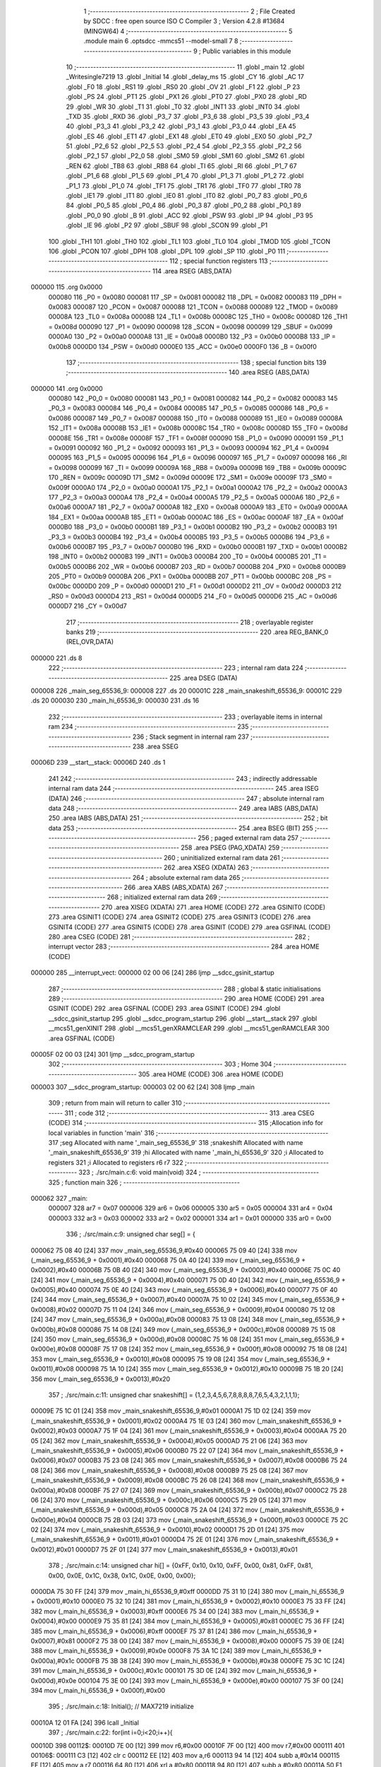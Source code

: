                                       1 ;--------------------------------------------------------
                                      2 ; File Created by SDCC : free open source ISO C Compiler 
                                      3 ; Version 4.2.8 #13684 (MINGW64)
                                      4 ;--------------------------------------------------------
                                      5 	.module main
                                      6 	.optsdcc -mmcs51 --model-small
                                      7 	
                                      8 ;--------------------------------------------------------
                                      9 ; Public variables in this module
                                     10 ;--------------------------------------------------------
                                     11 	.globl _main
                                     12 	.globl _Writesingle7219
                                     13 	.globl _Initial
                                     14 	.globl _delay_ms
                                     15 	.globl _CY
                                     16 	.globl _AC
                                     17 	.globl _F0
                                     18 	.globl _RS1
                                     19 	.globl _RS0
                                     20 	.globl _OV
                                     21 	.globl _F1
                                     22 	.globl _P
                                     23 	.globl _PS
                                     24 	.globl _PT1
                                     25 	.globl _PX1
                                     26 	.globl _PT0
                                     27 	.globl _PX0
                                     28 	.globl _RD
                                     29 	.globl _WR
                                     30 	.globl _T1
                                     31 	.globl _T0
                                     32 	.globl _INT1
                                     33 	.globl _INT0
                                     34 	.globl _TXD
                                     35 	.globl _RXD
                                     36 	.globl _P3_7
                                     37 	.globl _P3_6
                                     38 	.globl _P3_5
                                     39 	.globl _P3_4
                                     40 	.globl _P3_3
                                     41 	.globl _P3_2
                                     42 	.globl _P3_1
                                     43 	.globl _P3_0
                                     44 	.globl _EA
                                     45 	.globl _ES
                                     46 	.globl _ET1
                                     47 	.globl _EX1
                                     48 	.globl _ET0
                                     49 	.globl _EX0
                                     50 	.globl _P2_7
                                     51 	.globl _P2_6
                                     52 	.globl _P2_5
                                     53 	.globl _P2_4
                                     54 	.globl _P2_3
                                     55 	.globl _P2_2
                                     56 	.globl _P2_1
                                     57 	.globl _P2_0
                                     58 	.globl _SM0
                                     59 	.globl _SM1
                                     60 	.globl _SM2
                                     61 	.globl _REN
                                     62 	.globl _TB8
                                     63 	.globl _RB8
                                     64 	.globl _TI
                                     65 	.globl _RI
                                     66 	.globl _P1_7
                                     67 	.globl _P1_6
                                     68 	.globl _P1_5
                                     69 	.globl _P1_4
                                     70 	.globl _P1_3
                                     71 	.globl _P1_2
                                     72 	.globl _P1_1
                                     73 	.globl _P1_0
                                     74 	.globl _TF1
                                     75 	.globl _TR1
                                     76 	.globl _TF0
                                     77 	.globl _TR0
                                     78 	.globl _IE1
                                     79 	.globl _IT1
                                     80 	.globl _IE0
                                     81 	.globl _IT0
                                     82 	.globl _P0_7
                                     83 	.globl _P0_6
                                     84 	.globl _P0_5
                                     85 	.globl _P0_4
                                     86 	.globl _P0_3
                                     87 	.globl _P0_2
                                     88 	.globl _P0_1
                                     89 	.globl _P0_0
                                     90 	.globl _B
                                     91 	.globl _ACC
                                     92 	.globl _PSW
                                     93 	.globl _IP
                                     94 	.globl _P3
                                     95 	.globl _IE
                                     96 	.globl _P2
                                     97 	.globl _SBUF
                                     98 	.globl _SCON
                                     99 	.globl _P1
                                    100 	.globl _TH1
                                    101 	.globl _TH0
                                    102 	.globl _TL1
                                    103 	.globl _TL0
                                    104 	.globl _TMOD
                                    105 	.globl _TCON
                                    106 	.globl _PCON
                                    107 	.globl _DPH
                                    108 	.globl _DPL
                                    109 	.globl _SP
                                    110 	.globl _P0
                                    111 ;--------------------------------------------------------
                                    112 ; special function registers
                                    113 ;--------------------------------------------------------
                                    114 	.area RSEG    (ABS,DATA)
      000000                        115 	.org 0x0000
                           000080   116 _P0	=	0x0080
                           000081   117 _SP	=	0x0081
                           000082   118 _DPL	=	0x0082
                           000083   119 _DPH	=	0x0083
                           000087   120 _PCON	=	0x0087
                           000088   121 _TCON	=	0x0088
                           000089   122 _TMOD	=	0x0089
                           00008A   123 _TL0	=	0x008a
                           00008B   124 _TL1	=	0x008b
                           00008C   125 _TH0	=	0x008c
                           00008D   126 _TH1	=	0x008d
                           000090   127 _P1	=	0x0090
                           000098   128 _SCON	=	0x0098
                           000099   129 _SBUF	=	0x0099
                           0000A0   130 _P2	=	0x00a0
                           0000A8   131 _IE	=	0x00a8
                           0000B0   132 _P3	=	0x00b0
                           0000B8   133 _IP	=	0x00b8
                           0000D0   134 _PSW	=	0x00d0
                           0000E0   135 _ACC	=	0x00e0
                           0000F0   136 _B	=	0x00f0
                                    137 ;--------------------------------------------------------
                                    138 ; special function bits
                                    139 ;--------------------------------------------------------
                                    140 	.area RSEG    (ABS,DATA)
      000000                        141 	.org 0x0000
                           000080   142 _P0_0	=	0x0080
                           000081   143 _P0_1	=	0x0081
                           000082   144 _P0_2	=	0x0082
                           000083   145 _P0_3	=	0x0083
                           000084   146 _P0_4	=	0x0084
                           000085   147 _P0_5	=	0x0085
                           000086   148 _P0_6	=	0x0086
                           000087   149 _P0_7	=	0x0087
                           000088   150 _IT0	=	0x0088
                           000089   151 _IE0	=	0x0089
                           00008A   152 _IT1	=	0x008a
                           00008B   153 _IE1	=	0x008b
                           00008C   154 _TR0	=	0x008c
                           00008D   155 _TF0	=	0x008d
                           00008E   156 _TR1	=	0x008e
                           00008F   157 _TF1	=	0x008f
                           000090   158 _P1_0	=	0x0090
                           000091   159 _P1_1	=	0x0091
                           000092   160 _P1_2	=	0x0092
                           000093   161 _P1_3	=	0x0093
                           000094   162 _P1_4	=	0x0094
                           000095   163 _P1_5	=	0x0095
                           000096   164 _P1_6	=	0x0096
                           000097   165 _P1_7	=	0x0097
                           000098   166 _RI	=	0x0098
                           000099   167 _TI	=	0x0099
                           00009A   168 _RB8	=	0x009a
                           00009B   169 _TB8	=	0x009b
                           00009C   170 _REN	=	0x009c
                           00009D   171 _SM2	=	0x009d
                           00009E   172 _SM1	=	0x009e
                           00009F   173 _SM0	=	0x009f
                           0000A0   174 _P2_0	=	0x00a0
                           0000A1   175 _P2_1	=	0x00a1
                           0000A2   176 _P2_2	=	0x00a2
                           0000A3   177 _P2_3	=	0x00a3
                           0000A4   178 _P2_4	=	0x00a4
                           0000A5   179 _P2_5	=	0x00a5
                           0000A6   180 _P2_6	=	0x00a6
                           0000A7   181 _P2_7	=	0x00a7
                           0000A8   182 _EX0	=	0x00a8
                           0000A9   183 _ET0	=	0x00a9
                           0000AA   184 _EX1	=	0x00aa
                           0000AB   185 _ET1	=	0x00ab
                           0000AC   186 _ES	=	0x00ac
                           0000AF   187 _EA	=	0x00af
                           0000B0   188 _P3_0	=	0x00b0
                           0000B1   189 _P3_1	=	0x00b1
                           0000B2   190 _P3_2	=	0x00b2
                           0000B3   191 _P3_3	=	0x00b3
                           0000B4   192 _P3_4	=	0x00b4
                           0000B5   193 _P3_5	=	0x00b5
                           0000B6   194 _P3_6	=	0x00b6
                           0000B7   195 _P3_7	=	0x00b7
                           0000B0   196 _RXD	=	0x00b0
                           0000B1   197 _TXD	=	0x00b1
                           0000B2   198 _INT0	=	0x00b2
                           0000B3   199 _INT1	=	0x00b3
                           0000B4   200 _T0	=	0x00b4
                           0000B5   201 _T1	=	0x00b5
                           0000B6   202 _WR	=	0x00b6
                           0000B7   203 _RD	=	0x00b7
                           0000B8   204 _PX0	=	0x00b8
                           0000B9   205 _PT0	=	0x00b9
                           0000BA   206 _PX1	=	0x00ba
                           0000BB   207 _PT1	=	0x00bb
                           0000BC   208 _PS	=	0x00bc
                           0000D0   209 _P	=	0x00d0
                           0000D1   210 _F1	=	0x00d1
                           0000D2   211 _OV	=	0x00d2
                           0000D3   212 _RS0	=	0x00d3
                           0000D4   213 _RS1	=	0x00d4
                           0000D5   214 _F0	=	0x00d5
                           0000D6   215 _AC	=	0x00d6
                           0000D7   216 _CY	=	0x00d7
                                    217 ;--------------------------------------------------------
                                    218 ; overlayable register banks
                                    219 ;--------------------------------------------------------
                                    220 	.area REG_BANK_0	(REL,OVR,DATA)
      000000                        221 	.ds 8
                                    222 ;--------------------------------------------------------
                                    223 ; internal ram data
                                    224 ;--------------------------------------------------------
                                    225 	.area DSEG    (DATA)
      000008                        226 _main_seg_65536_9:
      000008                        227 	.ds 20
      00001C                        228 _main_snakeshift_65536_9:
      00001C                        229 	.ds 20
      000030                        230 _main_hi_65536_9:
      000030                        231 	.ds 16
                                    232 ;--------------------------------------------------------
                                    233 ; overlayable items in internal ram
                                    234 ;--------------------------------------------------------
                                    235 ;--------------------------------------------------------
                                    236 ; Stack segment in internal ram
                                    237 ;--------------------------------------------------------
                                    238 	.area SSEG
      00006D                        239 __start__stack:
      00006D                        240 	.ds	1
                                    241 
                                    242 ;--------------------------------------------------------
                                    243 ; indirectly addressable internal ram data
                                    244 ;--------------------------------------------------------
                                    245 	.area ISEG    (DATA)
                                    246 ;--------------------------------------------------------
                                    247 ; absolute internal ram data
                                    248 ;--------------------------------------------------------
                                    249 	.area IABS    (ABS,DATA)
                                    250 	.area IABS    (ABS,DATA)
                                    251 ;--------------------------------------------------------
                                    252 ; bit data
                                    253 ;--------------------------------------------------------
                                    254 	.area BSEG    (BIT)
                                    255 ;--------------------------------------------------------
                                    256 ; paged external ram data
                                    257 ;--------------------------------------------------------
                                    258 	.area PSEG    (PAG,XDATA)
                                    259 ;--------------------------------------------------------
                                    260 ; uninitialized external ram data
                                    261 ;--------------------------------------------------------
                                    262 	.area XSEG    (XDATA)
                                    263 ;--------------------------------------------------------
                                    264 ; absolute external ram data
                                    265 ;--------------------------------------------------------
                                    266 	.area XABS    (ABS,XDATA)
                                    267 ;--------------------------------------------------------
                                    268 ; initialized external ram data
                                    269 ;--------------------------------------------------------
                                    270 	.area XISEG   (XDATA)
                                    271 	.area HOME    (CODE)
                                    272 	.area GSINIT0 (CODE)
                                    273 	.area GSINIT1 (CODE)
                                    274 	.area GSINIT2 (CODE)
                                    275 	.area GSINIT3 (CODE)
                                    276 	.area GSINIT4 (CODE)
                                    277 	.area GSINIT5 (CODE)
                                    278 	.area GSINIT  (CODE)
                                    279 	.area GSFINAL (CODE)
                                    280 	.area CSEG    (CODE)
                                    281 ;--------------------------------------------------------
                                    282 ; interrupt vector
                                    283 ;--------------------------------------------------------
                                    284 	.area HOME    (CODE)
      000000                        285 __interrupt_vect:
      000000 02 00 06         [24]  286 	ljmp	__sdcc_gsinit_startup
                                    287 ;--------------------------------------------------------
                                    288 ; global & static initialisations
                                    289 ;--------------------------------------------------------
                                    290 	.area HOME    (CODE)
                                    291 	.area GSINIT  (CODE)
                                    292 	.area GSFINAL (CODE)
                                    293 	.area GSINIT  (CODE)
                                    294 	.globl __sdcc_gsinit_startup
                                    295 	.globl __sdcc_program_startup
                                    296 	.globl __start__stack
                                    297 	.globl __mcs51_genXINIT
                                    298 	.globl __mcs51_genXRAMCLEAR
                                    299 	.globl __mcs51_genRAMCLEAR
                                    300 	.area GSFINAL (CODE)
      00005F 02 00 03         [24]  301 	ljmp	__sdcc_program_startup
                                    302 ;--------------------------------------------------------
                                    303 ; Home
                                    304 ;--------------------------------------------------------
                                    305 	.area HOME    (CODE)
                                    306 	.area HOME    (CODE)
      000003                        307 __sdcc_program_startup:
      000003 02 00 62         [24]  308 	ljmp	_main
                                    309 ;	return from main will return to caller
                                    310 ;--------------------------------------------------------
                                    311 ; code
                                    312 ;--------------------------------------------------------
                                    313 	.area CSEG    (CODE)
                                    314 ;------------------------------------------------------------
                                    315 ;Allocation info for local variables in function 'main'
                                    316 ;------------------------------------------------------------
                                    317 ;seg                       Allocated with name '_main_seg_65536_9'
                                    318 ;snakeshift                Allocated with name '_main_snakeshift_65536_9'
                                    319 ;hi                        Allocated with name '_main_hi_65536_9'
                                    320 ;i                         Allocated to registers 
                                    321 ;i                         Allocated to registers r6 r7 
                                    322 ;------------------------------------------------------------
                                    323 ;	./src/main.c:6: void main(void)
                                    324 ;	-----------------------------------------
                                    325 ;	 function main
                                    326 ;	-----------------------------------------
      000062                        327 _main:
                           000007   328 	ar7 = 0x07
                           000006   329 	ar6 = 0x06
                           000005   330 	ar5 = 0x05
                           000004   331 	ar4 = 0x04
                           000003   332 	ar3 = 0x03
                           000002   333 	ar2 = 0x02
                           000001   334 	ar1 = 0x01
                           000000   335 	ar0 = 0x00
                                    336 ;	./src/main.c:9: unsigned char seg[] = {
      000062 75 08 40         [24]  337 	mov	_main_seg_65536_9,#0x40
      000065 75 09 40         [24]  338 	mov	(_main_seg_65536_9 + 0x0001),#0x40
      000068 75 0A 40         [24]  339 	mov	(_main_seg_65536_9 + 0x0002),#0x40
      00006B 75 0B 40         [24]  340 	mov	(_main_seg_65536_9 + 0x0003),#0x40
      00006E 75 0C 40         [24]  341 	mov	(_main_seg_65536_9 + 0x0004),#0x40
      000071 75 0D 40         [24]  342 	mov	(_main_seg_65536_9 + 0x0005),#0x40
      000074 75 0E 40         [24]  343 	mov	(_main_seg_65536_9 + 0x0006),#0x40
      000077 75 0F 40         [24]  344 	mov	(_main_seg_65536_9 + 0x0007),#0x40
      00007A 75 10 02         [24]  345 	mov	(_main_seg_65536_9 + 0x0008),#0x02
      00007D 75 11 04         [24]  346 	mov	(_main_seg_65536_9 + 0x0009),#0x04
      000080 75 12 08         [24]  347 	mov	(_main_seg_65536_9 + 0x000a),#0x08
      000083 75 13 08         [24]  348 	mov	(_main_seg_65536_9 + 0x000b),#0x08
      000086 75 14 08         [24]  349 	mov	(_main_seg_65536_9 + 0x000c),#0x08
      000089 75 15 08         [24]  350 	mov	(_main_seg_65536_9 + 0x000d),#0x08
      00008C 75 16 08         [24]  351 	mov	(_main_seg_65536_9 + 0x000e),#0x08
      00008F 75 17 08         [24]  352 	mov	(_main_seg_65536_9 + 0x000f),#0x08
      000092 75 18 08         [24]  353 	mov	(_main_seg_65536_9 + 0x0010),#0x08
      000095 75 19 08         [24]  354 	mov	(_main_seg_65536_9 + 0x0011),#0x08
      000098 75 1A 10         [24]  355 	mov	(_main_seg_65536_9 + 0x0012),#0x10
      00009B 75 1B 20         [24]  356 	mov	(_main_seg_65536_9 + 0x0013),#0x20
                                    357 ;	./src/main.c:11: unsigned char snakeshift[] = {1,2,3,4,5,6,7,8,8,8,8,7,6,5,4,3,2,1,1,1};
      00009E 75 1C 01         [24]  358 	mov	_main_snakeshift_65536_9,#0x01
      0000A1 75 1D 02         [24]  359 	mov	(_main_snakeshift_65536_9 + 0x0001),#0x02
      0000A4 75 1E 03         [24]  360 	mov	(_main_snakeshift_65536_9 + 0x0002),#0x03
      0000A7 75 1F 04         [24]  361 	mov	(_main_snakeshift_65536_9 + 0x0003),#0x04
      0000AA 75 20 05         [24]  362 	mov	(_main_snakeshift_65536_9 + 0x0004),#0x05
      0000AD 75 21 06         [24]  363 	mov	(_main_snakeshift_65536_9 + 0x0005),#0x06
      0000B0 75 22 07         [24]  364 	mov	(_main_snakeshift_65536_9 + 0x0006),#0x07
      0000B3 75 23 08         [24]  365 	mov	(_main_snakeshift_65536_9 + 0x0007),#0x08
      0000B6 75 24 08         [24]  366 	mov	(_main_snakeshift_65536_9 + 0x0008),#0x08
      0000B9 75 25 08         [24]  367 	mov	(_main_snakeshift_65536_9 + 0x0009),#0x08
      0000BC 75 26 08         [24]  368 	mov	(_main_snakeshift_65536_9 + 0x000a),#0x08
      0000BF 75 27 07         [24]  369 	mov	(_main_snakeshift_65536_9 + 0x000b),#0x07
      0000C2 75 28 06         [24]  370 	mov	(_main_snakeshift_65536_9 + 0x000c),#0x06
      0000C5 75 29 05         [24]  371 	mov	(_main_snakeshift_65536_9 + 0x000d),#0x05
      0000C8 75 2A 04         [24]  372 	mov	(_main_snakeshift_65536_9 + 0x000e),#0x04
      0000CB 75 2B 03         [24]  373 	mov	(_main_snakeshift_65536_9 + 0x000f),#0x03
      0000CE 75 2C 02         [24]  374 	mov	(_main_snakeshift_65536_9 + 0x0010),#0x02
      0000D1 75 2D 01         [24]  375 	mov	(_main_snakeshift_65536_9 + 0x0011),#0x01
      0000D4 75 2E 01         [24]  376 	mov	(_main_snakeshift_65536_9 + 0x0012),#0x01
      0000D7 75 2F 01         [24]  377 	mov	(_main_snakeshift_65536_9 + 0x0013),#0x01
                                    378 ;	./src/main.c:14: unsigned char hi[] = {0xFF, 0x10, 0x10, 0xFF, 0x00, 0x81, 0xFF, 0x81, 0x00, 0x0E, 0x1C, 0x38, 0x1C, 0x0E, 0x00, 0x00};
      0000DA 75 30 FF         [24]  379 	mov	_main_hi_65536_9,#0xff
      0000DD 75 31 10         [24]  380 	mov	(_main_hi_65536_9 + 0x0001),#0x10
      0000E0 75 32 10         [24]  381 	mov	(_main_hi_65536_9 + 0x0002),#0x10
      0000E3 75 33 FF         [24]  382 	mov	(_main_hi_65536_9 + 0x0003),#0xff
      0000E6 75 34 00         [24]  383 	mov	(_main_hi_65536_9 + 0x0004),#0x00
      0000E9 75 35 81         [24]  384 	mov	(_main_hi_65536_9 + 0x0005),#0x81
      0000EC 75 36 FF         [24]  385 	mov	(_main_hi_65536_9 + 0x0006),#0xff
      0000EF 75 37 81         [24]  386 	mov	(_main_hi_65536_9 + 0x0007),#0x81
      0000F2 75 38 00         [24]  387 	mov	(_main_hi_65536_9 + 0x0008),#0x00
      0000F5 75 39 0E         [24]  388 	mov	(_main_hi_65536_9 + 0x0009),#0x0e
      0000F8 75 3A 1C         [24]  389 	mov	(_main_hi_65536_9 + 0x000a),#0x1c
      0000FB 75 3B 38         [24]  390 	mov	(_main_hi_65536_9 + 0x000b),#0x38
      0000FE 75 3C 1C         [24]  391 	mov	(_main_hi_65536_9 + 0x000c),#0x1c
      000101 75 3D 0E         [24]  392 	mov	(_main_hi_65536_9 + 0x000d),#0x0e
      000104 75 3E 00         [24]  393 	mov	(_main_hi_65536_9 + 0x000e),#0x00
      000107 75 3F 00         [24]  394 	mov	(_main_hi_65536_9 + 0x000f),#0x00
                                    395 ;	./src/main.c:18: Initial(); // MAX7219 initialize
      00010A 12 01 FA         [24]  396 	lcall	_Initial
                                    397 ;	./src/main.c:22: for(int i=0;i<20;i++){
      00010D                        398 00112$:
      00010D 7E 00            [12]  399 	mov	r6,#0x00
      00010F 7F 00            [12]  400 	mov	r7,#0x00
      000111                        401 00106$:
      000111 C3               [12]  402 	clr	c
      000112 EE               [12]  403 	mov	a,r6
      000113 94 14            [12]  404 	subb	a,#0x14
      000115 EF               [12]  405 	mov	a,r7
      000116 64 80            [12]  406 	xrl	a,#0x80
      000118 94 80            [12]  407 	subb	a,#0x80
      00011A 50 F1            [24]  408 	jnc	00112$
                                    409 ;	./src/main.c:23: Writesingle7219(1,snakeshift[i], seg[i]);
      00011C EE               [12]  410 	mov	a,r6
      00011D 24 1C            [12]  411 	add	a,#_main_snakeshift_65536_9
      00011F F9               [12]  412 	mov	r1,a
      000120 87 41            [24]  413 	mov	_Writesingle7219_PARM_2,@r1
      000122 EE               [12]  414 	mov	a,r6
      000123 24 08            [12]  415 	add	a,#_main_seg_65536_9
      000125 F8               [12]  416 	mov	r0,a
      000126 86 42            [24]  417 	mov	_Writesingle7219_PARM_3,@r0
      000128 75 82 01         [24]  418 	mov	dpl,#0x01
      00012B C0 07            [24]  419 	push	ar7
      00012D C0 06            [24]  420 	push	ar6
      00012F C0 01            [24]  421 	push	ar1
      000131 12 01 B5         [24]  422 	lcall	_Writesingle7219
                                    423 ;	./src/main.c:24: delay_ms(500);
      000134 90 01 F4         [24]  424 	mov	dptr,#0x01f4
      000137 12 01 89         [24]  425 	lcall	_delay_ms
      00013A D0 01            [24]  426 	pop	ar1
                                    427 ;	./src/main.c:25: Writesingle7219(1,snakeshift[i], 0);
      00013C 87 41            [24]  428 	mov	_Writesingle7219_PARM_2,@r1
      00013E 75 42 00         [24]  429 	mov	_Writesingle7219_PARM_3,#0x00
      000141 75 82 01         [24]  430 	mov	dpl,#0x01
      000144 12 01 B5         [24]  431 	lcall	_Writesingle7219
      000147 D0 06            [24]  432 	pop	ar6
      000149 D0 07            [24]  433 	pop	ar7
                                    434 ;	./src/main.c:22: for(int i=0;i<20;i++){
      00014B 0E               [12]  435 	inc	r6
      00014C BE 00 C2         [24]  436 	cjne	r6,#0x00,00106$
      00014F 0F               [12]  437 	inc	r7
                                    438 ;	./src/main.c:91: }
      000150 80 BF            [24]  439 	sjmp	00106$
                                    440 	.area CSEG    (CODE)
                                    441 	.area CONST   (CODE)
                                    442 	.area XINIT   (CODE)
                                    443 	.area CABS    (ABS,CODE)
